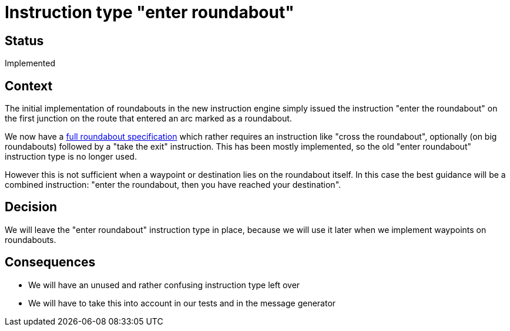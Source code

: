 // Copyright (C) 2018 TomTom NV. All rights reserved.
//
// This software is the proprietary copyright of TomTom NV and its subsidiaries and may be
// used for internal evaluation purposes or commercial use strictly subject to separate
// license agreement between you and TomTom NV. If you are the licensee, you are only permitted
// to use this software in accordance with the terms of your license agreement. If you are
// not the licensee, you are not authorized to use this software in any manner and should
// immediately return or destroy it.

= Instruction type "enter roundabout"

== Status

Implemented

== Context

The initial implementation of roundabouts in the new instruction engine simply issued the instruction "enter the roundabout" on the first junction on the route that entered an arc marked as a roundabout.

We now have a https://confluence.tomtomgroup.com/display/FlaminGO/Roundabouts[full roundabout specification] which rather requires an instruction like "cross the roundabout", optionally (on big roundabouts) followed by a "take the exit" instruction.  This has been mostly implemented, so the old "enter roundabout" instruction type is no longer used.

However this is not sufficient when a waypoint or destination lies on the roundabout itself.  In this case the best guidance will be a combined instruction: "enter the roundabout, then you have reached your destination".

== Decision

We will leave the "enter roundabout" instruction type in place, because we will use it later when we implement waypoints on roundabouts.

== Consequences

* We will have an unused and rather confusing instruction type left over
* We will have to take this into account in our tests and in the message generator
